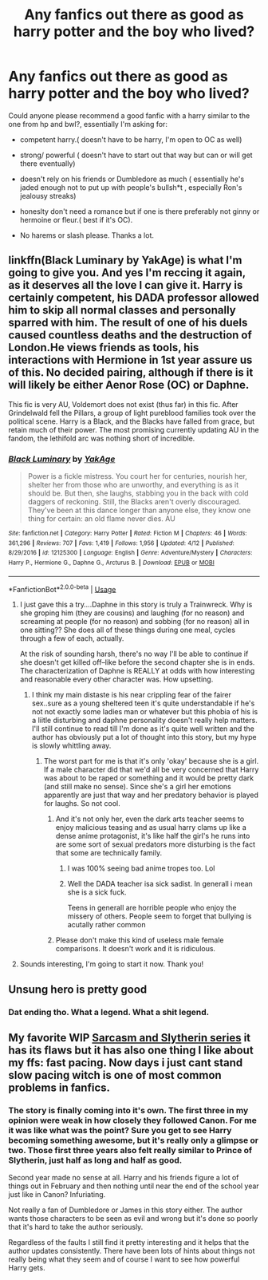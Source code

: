 #+TITLE: Any fanfics out there as good as harry potter and the boy who lived?

* Any fanfics out there as good as harry potter and the boy who lived?
:PROPERTIES:
:Author: daestro195
:Score: 11
:DateUnix: 1534185208.0
:DateShort: 2018-Aug-13
:FlairText: Request
:END:
Could anyone please recommend a good fanfic with a harry similar to the one from hp and bwl?, essentially I'm asking for:

- competent harry.( doesn't have to be harry, I'm open to OC as well)

- strong/ powerful ( doesn't have to start out that way but can or will get there eventually)

- doesn't rely on his friends or Dumbledore as much ( essentially he's jaded enough not to put up with people's bullsh*t , especially Ron's jealousy streaks)

- honeslty don't need a romance but if one is there preferably not ginny or hermoine or fleur.( best if it's OC).

- No harems or slash please. Thanks a lot.


** linkffn(Black Luminary by YakAge) is what I'm going to give you. And yes I'm reccing it again, as it deserves all the love I can give it. Harry is certainly competent, his DADA professor allowed him to skip all normal classes and personally sparred with him. The result of one of his duels caused countless deaths and the destruction of London.He views friends as tools, his interactions with Hermione in 1st year assure us of this. No decided pairing, although if there is it will likely be either Aenor Rose (OC) or Daphne.

This fic is very AU, Voldemort does not exist (thus far) in this fic. After Grindelwald fell the Pillars, a group of light pureblood families took over the political scene. Harry is a Black, and the Blacks have falled from grace, but retain much of their power. The most promising currently updating AU in the fandom, the lethifold arc was nothing short of incredible.
:PROPERTIES:
:Author: moomoogoat
:Score: 5
:DateUnix: 1534186463.0
:DateShort: 2018-Aug-13
:END:

*** [[https://www.fanfiction.net/s/12125300/1/][*/Black Luminary/*]] by [[https://www.fanfiction.net/u/8129173/YakAge][/YakAge/]]

#+begin_quote
  Power is a fickle mistress. You court her for centuries, nourish her, shelter her from those who are unworthy, and everything is as it should be. But then, she laughs, stabbing you in the back with cold daggers of reckoning. Still, the Blacks aren't overly discouraged. They've been at this dance longer than anyone else, they know one thing for certain: an old flame never dies. AU
#+end_quote

^{/Site/:} ^{fanfiction.net} ^{*|*} ^{/Category/:} ^{Harry} ^{Potter} ^{*|*} ^{/Rated/:} ^{Fiction} ^{M} ^{*|*} ^{/Chapters/:} ^{46} ^{*|*} ^{/Words/:} ^{361,296} ^{*|*} ^{/Reviews/:} ^{707} ^{*|*} ^{/Favs/:} ^{1,419} ^{*|*} ^{/Follows/:} ^{1,956} ^{*|*} ^{/Updated/:} ^{4/12} ^{*|*} ^{/Published/:} ^{8/29/2016} ^{*|*} ^{/id/:} ^{12125300} ^{*|*} ^{/Language/:} ^{English} ^{*|*} ^{/Genre/:} ^{Adventure/Mystery} ^{*|*} ^{/Characters/:} ^{Harry} ^{P.,} ^{Hermione} ^{G.,} ^{Daphne} ^{G.,} ^{Arcturus} ^{B.} ^{*|*} ^{/Download/:} ^{[[http://www.ff2ebook.com/old/ffn-bot/index.php?id=12125300&source=ff&filetype=epub][EPUB]]} ^{or} ^{[[http://www.ff2ebook.com/old/ffn-bot/index.php?id=12125300&source=ff&filetype=mobi][MOBI]]}

--------------

*FanfictionBot*^{2.0.0-beta} | [[https://github.com/tusing/reddit-ffn-bot/wiki/Usage][Usage]]
:PROPERTIES:
:Author: FanfictionBot
:Score: 0
:DateUnix: 1534186479.0
:DateShort: 2018-Aug-13
:END:

**** I just gave this a try....Daphne in this story is truly a Trainwreck. Why is she groping him (they are cousins) and laughing (for no reason) and screaming at people (for no reason) and sobbing (for no reason) all in one sitting?? She does all of these things during one meal, cycles through a few of each, actually.

At the risk of sounding harsh, there's no way I'll be able to continue if she doesn't get killed off--like before the second chapter she is in ends. The characterization of Daphne is REALLY at odds with how interesting and reasonable every other character was. How upsetting.
:PROPERTIES:
:Author: nicadactyl
:Score: 9
:DateUnix: 1534238398.0
:DateShort: 2018-Aug-14
:END:

***** I think my main distaste is his near crippling fear of the fairer sex..sure as a young sheltered teen it's quite understandable if he's not not exactly some ladies man or whatever but this phobia of his is a liitle disturbing and daphne personality doesn't really help matters. I'll still continue to read till I'm done as it's quite well written and the author has obviously put a lot of thought into this story, but my hype is slowly whittling away.
:PROPERTIES:
:Author: daestro195
:Score: 3
:DateUnix: 1534292535.0
:DateShort: 2018-Aug-15
:END:

****** The worst part for me is that it's only 'okay' because she is a girl. If a male character did that we'd all be very concerned that Harry was about to be raped or something and it would be pretty dark (and still make no sense). Since she's a girl her emotions apparently are just that way and her predatory behavior is played for laughs. So not cool.
:PROPERTIES:
:Author: nicadactyl
:Score: 2
:DateUnix: 1534296492.0
:DateShort: 2018-Aug-15
:END:

******* And it's not only her, even the dark arts teacher seems to enjoy malicious teasing and as usual harry clams up like a dense anime protagonist, it's like half the girl's he runs into are some sort of sexual predators more disturbing is the fact that some are technically family.
:PROPERTIES:
:Author: daestro195
:Score: 3
:DateUnix: 1534296794.0
:DateShort: 2018-Aug-15
:END:

******** I was 100% seeing bad anime tropes too. Lol
:PROPERTIES:
:Author: nicadactyl
:Score: 4
:DateUnix: 1534308261.0
:DateShort: 2018-Aug-15
:END:


******** Well the DADA teacher isa sick sadist. In generall i mean she is a sick fuck.

Teens in generall are horrible people who enjoy the missery of others. People seem to forget that bullying is acutally rather common
:PROPERTIES:
:Author: Dutch-Destiny
:Score: 1
:DateUnix: 1534340657.0
:DateShort: 2018-Aug-15
:END:


******* Please don't make this kind of useless male female comparisons. It doesn't work and it is ridiculous.
:PROPERTIES:
:Author: Dutch-Destiny
:Score: 0
:DateUnix: 1534340519.0
:DateShort: 2018-Aug-15
:END:


**** Sounds interesting, I'm going to start it now. Thank you!
:PROPERTIES:
:Author: daestro195
:Score: 1
:DateUnix: 1534187767.0
:DateShort: 2018-Aug-13
:END:


** Unsung hero is pretty good
:PROPERTIES:
:Author: masitech
:Score: 1
:DateUnix: 1534200799.0
:DateShort: 2018-Aug-14
:END:

*** Dat ending tho. What a legend. What a shit legend.
:PROPERTIES:
:Author: ScottPress
:Score: 6
:DateUnix: 1534202052.0
:DateShort: 2018-Aug-14
:END:


** My favorite WIP [[https://archiveofourown.org/series/863648][Sarcasm and Slytherin series]] it has its flaws but it has also one thing I like about my ffs: fast pacing. Now days i just cant stand slow pacing witch is one of most common problems in fanfics.
:PROPERTIES:
:Author: Crow3r
:Score: 1
:DateUnix: 1534198675.0
:DateShort: 2018-Aug-14
:END:

*** The story is finally coming into it's own. The first three in my opinion were weak in how closely they followed Canon. For me it was like what was the point? Sure you get to see Harry becoming something awesome, but it's really only a glimpse or two. Those first three years also felt really similar to Prince of Slytherin, just half as long and half as good.

Second year made no sense at all. Harry and his friends figure a lot of things out in February and then nothing until near the end of the school year just like in Canon? Infuriating.

Not really a fan of Dumbledore or James in this story either. The author wants those characters to be seen as evil and wrong but it's done so poorly that it's hard to take the author seriously.

Regardless of the faults I still find it pretty interesting and it helps that the author updates consistently. There have been lots of hints about things not really being what they seem and of course I want to see how powerful Harry gets.
:PROPERTIES:
:Author: alwaysaloneguy
:Score: 2
:DateUnix: 1534218542.0
:DateShort: 2018-Aug-14
:END:
